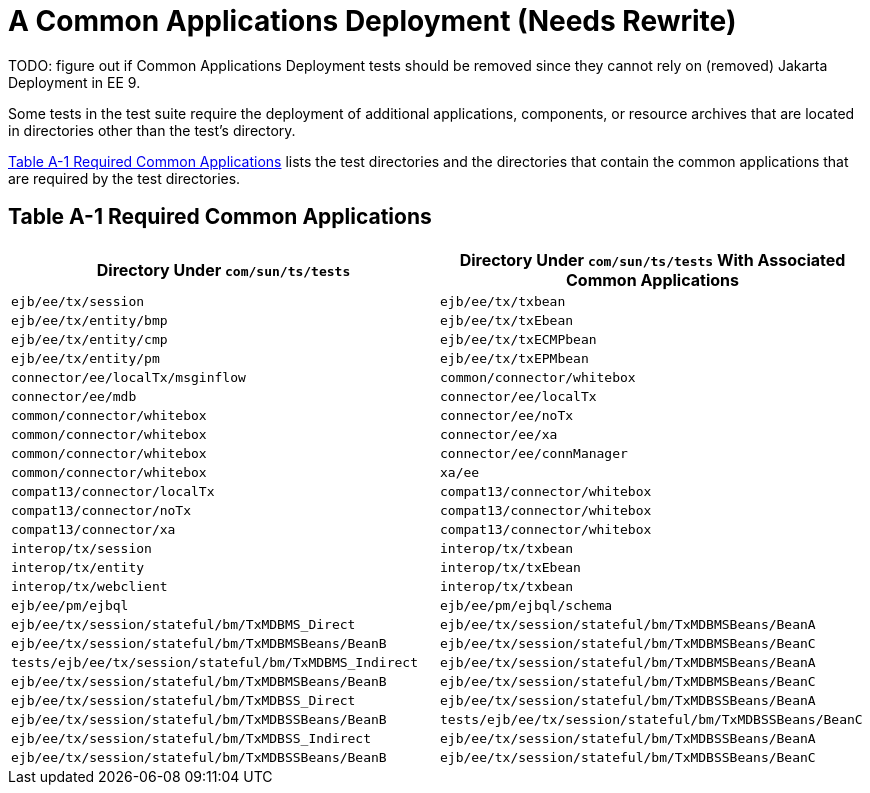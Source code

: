 [[a-common-applications-deployment]]
= A Common Applications Deployment (Needs Rewrite)

TODO: figure out if Common Applications Deployment tests should be removed since they cannot rely on (removed) Jakarta Deployment in EE 9.

Some tests in the test suite require the deployment of additional
applications, components, or resource archives that are located in
directories other than the test's directory.

<<required-common-applications>> lists the test directories and the directories
that contain the common applications that are required by the test
directories.

[[required-common-applications]]

== Table A-1 Required Common Applications

[width="100%",cols="50%,50%",options="header",]
|=======================================================================
|Directory Under `com/sun/ts/tests` |Directory Under `com/sun/ts/tests`
With Associated Common Applications
|`ejb/ee/tx/session` |`ejb/ee/tx/txbean`

|`ejb/ee/tx/entity/bmp` |`ejb/ee/tx/txEbean`

|`ejb/ee/tx/entity/cmp` |`ejb/ee/tx/txECMPbean`

|`ejb/ee/tx/entity/pm` |`ejb/ee/tx/txEPMbean`

|`connector/ee/localTx/msginflow` |`common/connector/whitebox`

|`connector/ee/mdb` |`connector/ee/localTx`

|`common/connector/whitebox` |`connector/ee/noTx`

|`common/connector/whitebox` |`connector/ee/xa`

|`common/connector/whitebox` |`connector/ee/connManager`

|`common/connector/whitebox` |`xa/ee`

|`compat13/connector/localTx` |`compat13/connector/whitebox`

|`compat13/connector/noTx` |`compat13/connector/whitebox`

|`compat13/connector/xa` |`compat13/connector/whitebox`

|`interop/tx/session` |`interop/tx/txbean`

|`interop/tx/entity` |`interop/tx/txEbean`

|`interop/tx/webclient` |`interop/tx/txbean`

|`ejb/ee/pm/ejbql` |`ejb/ee/pm/ejbql/schema`

|`ejb/ee/tx/session/stateful/bm/TxMDBMS_Direct`
|`ejb/ee/tx/session/stateful/bm/TxMDBMSBeans/BeanA`

|`ejb/ee/tx/session/stateful/bm/TxMDBMSBeans/BeanB`
|`ejb/ee/tx/session/stateful/bm/TxMDBMSBeans/BeanC`

|`tests/ejb/ee/tx/session/stateful/bm/TxMDBMS_Indirect`
|`ejb/ee/tx/session/stateful/bm/TxMDBMSBeans/BeanA`

|`ejb/ee/tx/session/stateful/bm/TxMDBMSBeans/BeanB`
|`ejb/ee/tx/session/stateful/bm/TxMDBMSBeans/BeanC`

|`ejb/ee/tx/session/stateful/bm/TxMDBSS_Direct`
|`ejb/ee/tx/session/stateful/bm/TxMDBSSBeans/BeanA`

|`ejb/ee/tx/session/stateful/bm/TxMDBSSBeans/BeanB`
|`tests/ejb/ee/tx/session/stateful/bm/TxMDBSSBeans/BeanC`

|`ejb/ee/tx/session/stateful/bm/TxMDBSS_Indirect`
|`ejb/ee/tx/session/stateful/bm/TxMDBSSBeans/BeanA`

|`ejb/ee/tx/session/stateful/bm/TxMDBSSBeans/BeanB`
|`ejb/ee/tx/session/stateful/bm/TxMDBSSBeans/BeanC`
|=======================================================================



